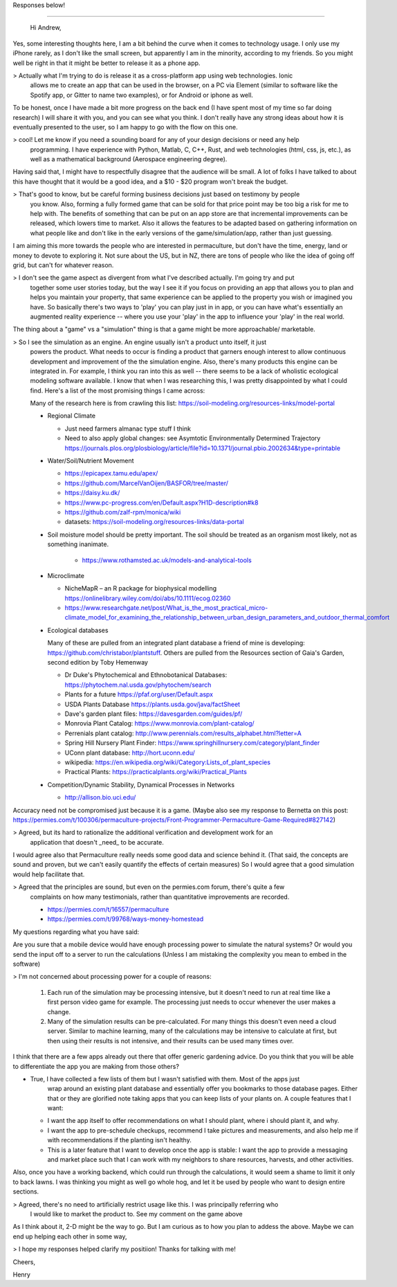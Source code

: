 Responses below!

----------------

 Hi Andrew,

Yes, some interesting thoughts here, I am a bit behind the curve when it comes to technology
usage. I only use my iPhone rarely, as I don't like the small screen, but apparently I am in the
minority, according to my friends.  So you might well be right in that it might be better to release
it as a phone app.

> Actually what I'm trying to do is release it as a cross-platform app using web technologies. Ionic
  allows me to create an app that can be used in the browser, on a PC via Element (similar to software like the
  Spotify app, or Gitter to name two examples), or for Android or iphone as well.

To be honest, once I have made a bit more progress on the back end (I have spent most of my time so
far doing research) I will share it with you, and you can see what you think. I don't really have
any strong ideas about how it is eventually presented to the user, so I am happy to go with the flow
on this one.

> cool! Let me know if you need a sounding board for any of your design decisions or need any help
  programming. I have experience with Python, Matlab, C, C++, Rust, and web technologies (html, css,
  js, etc.), as well as a mathematical background (Aerospace engineering degree).

Having said that, I might have to respectfully disagree that the audience will be small. A lot of
folks I have talked to about this have thought that it would be a good idea, and a $10 - $20 program
won't break the budget.

> That's good to know, but be careful forming business decisions just based on testimony by people
  you know. Also, forming a fully formed game that can be sold for that price point may be too big a
  risk for me to help with. The benefits of something that can be put on an app store are that
  incremental improvements can be released, which lowers time to market. Also it allows the features
  to be adapted based on gathering information on what people like and don't like in the early
  versions of the game/simulation/app, rather than just guessing.

I am aiming this more towards the people who are interested in permaculture, but don't have the
time, energy, land or money to devote to exploring it. Not sure about the US, but in NZ, there are
tons of people who like the idea of going off grid, but can't for whatever reason.

> I don't see the game aspect as divergent from what I've described actually. I'm going try and put
  together some user stories today, but the way I see it if you focus on providing an app that
  allows you to plan and helps you maintain your property, that same experience can be applied to
  the property you wish or imagined you have. So basically there's two ways to 'play' you can play
  just in in app, or you can have what's essentially an augmented reality experience -- where you
  use your 'play' in the app to influence your 'play' in the real world.

The thing about a "game" vs a "simulation" thing is that a game might be more approachable/ marketable.

> So I see the simulation as an engine. An engine usually isn't a product unto itself, it just
  powers the product. What needs to occur is finding a product that garners enough interest to allow
  continuous development and improvement of the the simulation engine. Also, there's many products
  this engine can be integrated in. For example, I think you ran into this as well -- there seems to
  be a lack of wholistic ecological modeling software available. I know that when I was researching
  this, I was pretty disappointed by what I could find. Here's a list of the most promising things I
  came across:

  Many of the research here is from crawling this list: https://soil-modeling.org/resources-links/model-portal

  * Regional Climate

    * Just need farmers almanac type stuff I think
    * Need to also apply global changes: see Asymtotic Environmentally Determined
      Trajectory https://journals.plos.org/plosbiology/article/file?id=10.1371/journal.pbio.2002634&type=printable

  * Water/Soil/Nutrient Movement

    * https://epicapex.tamu.edu/apex/
    * https://github.com/MarcelVanOijen/BASFOR/tree/master/
    * https://daisy.ku.dk/
    * https://www.pc-progress.com/en/Default.aspx?H1D-description#k8
    * https://github.com/zalf-rpm/monica/wiki
    * datasets: https://soil-modeling.org/resources-links/data-portal

  * Soil moisture model should be pretty important. The soil should be treated as an organism most
    likely, not as something inanimate.

     * https://www.rothamsted.ac.uk/models-and-analytical-tools

  * Microclimate

    * NicheMapR – an R package for biophysical modelling https://onlinelibrary.wiley.com/doi/abs/10.1111/ecog.02360
    * https://www.researchgate.net/post/What_is_the_most_practical_micro-climate_model_for_examining_the_relationship_between_urban_design_parameters_and_outdoor_thermal_comfort

  * Ecological databases

    Many of these are pulled from an integrated plant database a friend of mine is developing:
    https://github.com/christabor/plantstuff. Others are pulled from the Resources section of Gaia's
    Garden, second edition by Toby Hemenway

    * Dr Duke's Phytochemical and Ethnobotanical Databases: https://phytochem.nal.usda.gov/phytochem/search
    * Plants for a future https://pfaf.org/user/Default.aspx
    * USDA Plants Database https://plants.usda.gov/java/factSheet
    * Dave's garden plant files: https://davesgarden.com/guides/pf/
    * Monrovia Plant Catalog: https://www.monrovia.com/plant-catalog/
    * Perrenials plant catalog: http://www.perennials.com/results_alphabet.html?letter=A
    * Spring Hill Nursery Plant Finder: https://www.springhillnursery.com/category/plant_finder
    * UConn plant database: http://hort.uconn.edu/
    * wikipedia: https://en.wikipedia.org/wiki/Category:Lists_of_plant_species
    * Practical Plants: https://practicalplants.org/wiki/Practical_Plants

  * Competition/Dynamic Stability, Dynamical Processes in Networks

    * http://allison.bio.uci.edu/

Accuracy need not be compromised just because it is a game. (Maybe also see my response to Bernetta
on this post:
https://permies.com/t/100306/permaculture-projects/Front-Programmer-Permaculture-Game-Required#827142)

> Agreed, but its hard to rationalize the additional verification and development work for an
  application that doesn't _need_ to be accurate.

I would agree also that Permaculture really needs some good data and science behind it. (That said,
the concepts are sound and proven, but we can't easily quantify the effects of certain measures) So
I would agree that a good simulation would help facilitate that.

> Agreed that the principles are sound, but even on the permies.com forum, there's quite a few
  complaints on how many testimonials, rather than quantitative improvements are
  recorded.

  * https://permies.com/t/16557/permaculture
  * https://permies.com/t/99768/ways-money-homestead


My questions regarding what you have said:

Are you sure that a mobile device would have enough processing power to simulate the natural
systems? Or would you send the input off to a server to run the calculations (Unless I am mistaking
the complexity you mean to embed in the software)

> I'm not concerned about processing power for a couple of reasons:

  #. Each run of the simulation may be processing intensive, but it doesn't need to run at real time
     like a first person video game for example. The processing just needs to occur whenever the
     user makes a change.
  #. Many of the simulation results can be pre-calculated. For many things this doesn't even need a
     cloud server. Similar to machine learning, many of the calculations may be intensive to
     calculate at first, but then using their results is not intensive, and their results can be
     used many times over.

I think that there are a few apps already out there that offer generic gardening advice. Do you
think that you will be able to differentiate the app you are making from those others?

* True, I have collected a few lists of them but I wasn't satisfied with them. Most of the apps just
    wrap around an existing plant database and essentially offer you bookmarks to those database
    pages. Either that or they are glorified note taking apps that you can keep lists of your plants
    on. A couple features that I want:

  - I want the app itself to offer recommendations on what I should plant, where i should plant it,
    and why.
  - I want the app to pre-schedule checkups, recommend I take pictures and measurements, and also
    help me if with recommendations if the planting isn't healthy.
  - This is a later feature that I want to develop once the app is stable: I want the app to provide
    a messaging and market place such that I can work with my neighbors to share resources,
    harvests, and other activities.

Also, once you have a working backend, which could run through the calculations, it would seem a
shame to limit it only to back lawns. I was thinking you might as well go whole hog, and let it be
used by people who want to design entire sections.

> Agreed, there's no need to artificially restrict usage like this. I was principally referring who
  I would like to market the product to. See my comment on the game above

As I think about it, 2-D might be the way to go. But I am curious as to how you plan to addess the
above. Maybe we can end up helping each other in some way,

> I hope my responses helped clarify my positiion! Thanks for talking with me!

Cheers,

Henry

